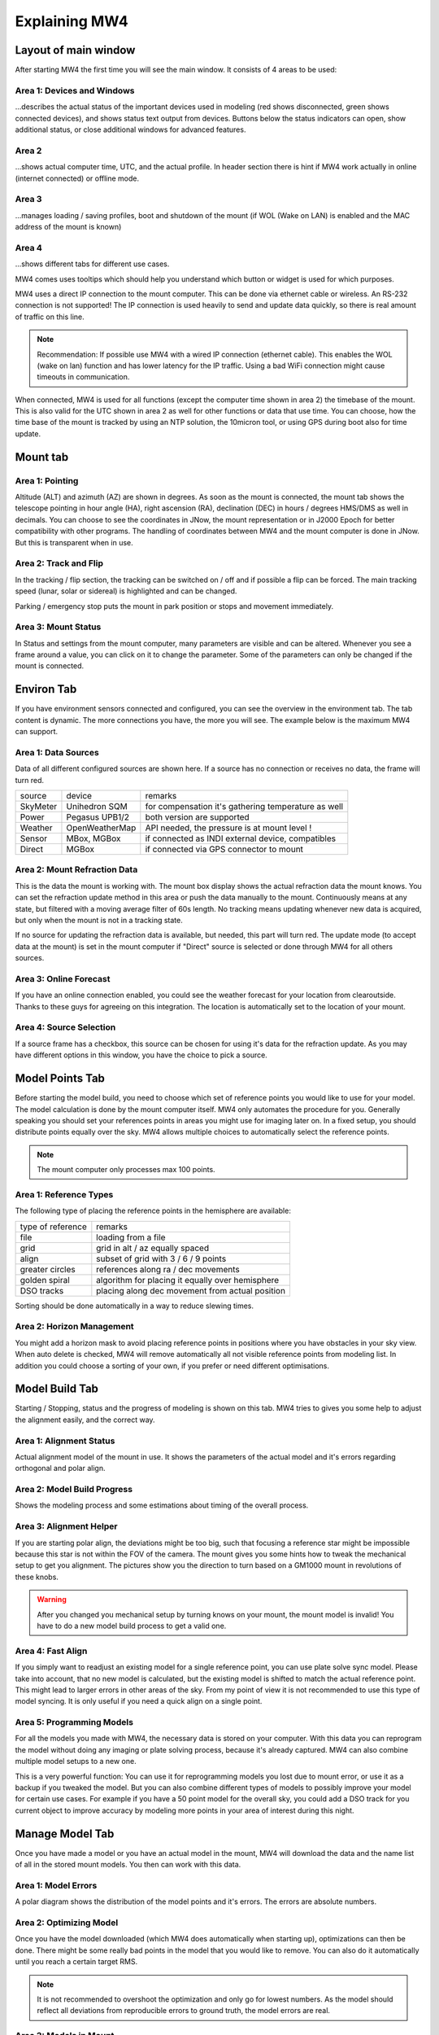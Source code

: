Explaining MW4
==============

Layout of main window
---------------------

After starting MW4 the first time you will see the main window. It consists of 4 areas to be
used:

.. image:: _static/explain_main_1.png
    :align: center
    :scale: 71%

Area 1: Devices and Windows
^^^^^^^^^^^^^^^^^^^^^^^^^^^
...describes the actual status of the important devices used in modeling (red shows
disconnected, green shows connected devices), and shows status text output from devices.
Buttons below the status indicators can open, show additional status, or close additional
windows for advanced features.

Area 2
^^^^^^
...shows actual computer time, UTC, and the actual profile. In header section there is
hint if MW4 work actually in online (internet connected) or offline mode.

Area 3
^^^^^^
...manages loading / saving profiles, boot and shutdown of the mount (if WOL (Wake on LAN)
is enabled and the MAC address of the mount is known)

Area 4
^^^^^^
...shows different tabs for different use cases.

MW4 comes uses tooltips which should help you understand which button or widget is used
for which purposes.

MW4 uses a direct IP connection to the mount computer. This can be done via ethernet cable
or wireless. An RS-232 connection is not supported! The IP connection is used heavily to
send and update data quickly, so there is real amount of traffic on this line.

.. note::
    Recommendation: If possible use MW4 with a wired IP connection (ethernet cable). This
    enables the WOL (wake on lan) function and has lower latency for the IP traffic. Using a
    bad WiFi connection might cause timeouts in communication.

When connected, MW4 is used for all functions (except the computer time shown in area 2) the
timebase of the mount. This is also valid for the UTC shown in area 2 as well for other
functions or data that use time. You can choose, how the time base of the mount is
tracked by using an NTP solution, the 10micron tool, or using GPS during boot also for time
update.

Mount tab
---------

.. image:: _static/explain_mount_tab.png
    :align: center
    :scale: 71%

Area 1: Pointing
^^^^^^^^^^^^^^^^
Altitude (ALT) and azimuth (AZ) are shown in degrees. As soon as the mount is
connected, the mount tab shows the telescope pointing in hour angle (HA), right ascension
(RA), declination (DEC) in hours / degrees HMS/DMS as well in decimals. You can choose to
see the coordinates in JNow, the mount representation or in J2000 Epoch for better
compatibility with other programs. The handling of coordinates between MW4 and the mount
computer is done in JNow. But this is transparent when in use.

Area 2: Track and Flip
^^^^^^^^^^^^^^^^^^^^^^
In the tracking / flip section, the tracking can be switched on / off and if possible a flip
can be forced. The main tracking speed (lunar, solar or sidereal) is highlighted and can
be changed.

Parking / emergency stop puts the mount in park position or stops and movement immediately.

Area 3: Mount Status
^^^^^^^^^^^^^^^^^^^^
In Status and settings from the mount computer, many parameters are visible and can be altered.
Whenever you see a frame around a value, you can click on it to change the parameter.
Some of the parameters can only be changed if the mount is connected.

Environ Tab
-----------
If you have environment sensors connected and configured, you can see the overview in the
environment tab. The tab content is dynamic. The more connections you have, the more you
will see. The example below is the maximum MW4 can support.

.. image:: _static/explain_environ_tab.png
    :align: center
    :scale: 71%

Area 1: Data Sources
^^^^^^^^^^^^^^^^^^^^
Data of all different configured sources are shown here. If a source has no connection or
receives no data, the frame will turn red.

+----------+----------------+-----------------------------------------------------+
| source   | device         | remarks                                             |
+----------+----------------+-----------------------------------------------------+
| SkyMeter | Unihedron SQM  | for compensation it's gathering temperature as well |
+----------+----------------+-----------------------------------------------------+
| Power    | Pegasus UPB1/2 | both version are supported                          |
+----------+----------------+-----------------------------------------------------+
| Weather  | OpenWeatherMap | API needed, the pressure is at mount level !        |
+----------+----------------+-----------------------------------------------------+
| Sensor   | MBox, MGBox    | if connected as INDI external device, compatibles   |
+----------+----------------+-----------------------------------------------------+
| Direct   | MGBox          | if connected via GPS connector to mount             |
+----------+----------------+-----------------------------------------------------+

Area 2: Mount Refraction Data
^^^^^^^^^^^^^^^^^^^^^^^^^^^^^
This is the data the mount is working with. The mount box display shows the actual refraction
data the mount knows. You can set the refraction update method in this area or push the
data manually to the mount. Continuously means at any state, but filtered with a moving
average filter of 60s length. No tracking means updating whenever new data is acquired, but
only when the mount is not in a tracking state.

If no source for updating the refraction data is available, but needed, this part will turn
red. The update mode (to accept data at the mount) is set in the mount computer if "Direct"
source is selected or done through MW4 for all others sources.

Area 3: Online Forecast
^^^^^^^^^^^^^^^^^^^^^^^
If you have an online connection enabled, you could see the weather forecast for your
location from clearoutside. Thanks to these guys for agreeing on this integration. The location
is automatically set to the location of your mount.

Area 4: Source Selection
^^^^^^^^^^^^^^^^^^^^^^^^
If a source frame has a checkbox, this source can be chosen for using it's data for the
refraction update. As you may have different options in this window, you have the choice to
pick a source.

Model Points Tab
----------------
Before starting the model build, you need to choose which set of reference points you would
like to use for your model. The model calculation is done by the mount computer itself. MW4
only automates the procedure for you. Generally speaking you should set your references points in
areas you might use for imaging later on. In a fixed setup, you should distribute points
equally over the sky. MW4 allows multiple choices to automatically select the reference points.

.. note:: The mount computer only processes max 100 points.

.. image:: _static/explain_model_points_tab.png
    :align: center
    :scale: 71%

Area 1: Reference Types
^^^^^^^^^^^^^^^^^^^^^^^
The following type of placing the reference points in the hemisphere are available:

+-------------------+-----------------------------------------------------+
| type of reference | remarks                                             |
+-------------------+-----------------------------------------------------+
| file              | loading from a file                                 |
+-------------------+-----------------------------------------------------+
| grid              | grid in alt / az equally spaced                     |
+-------------------+-----------------------------------------------------+
| align             | subset of grid with 3 / 6 / 9 points                |
+-------------------+-----------------------------------------------------+
| greater circles   | references along ra / dec movements                 |
+-------------------+-----------------------------------------------------+
| golden spiral     | algorithm for placing it equally over hemisphere    |
+-------------------+-----------------------------------------------------+
| DSO tracks        | placing along dec movement from actual position     |
+-------------------+-----------------------------------------------------+

Sorting should be done automatically in a way to reduce slewing times.

Area 2: Horizon Management
^^^^^^^^^^^^^^^^^^^^^^^^^^
You might add a horizon mask to avoid placing reference points in positions where you have
obstacles in your sky view. When auto delete is checked, MW4 will remove automatically all
not visible reference points from modeling list. In addition you could choose a sorting of
your own, if you prefer or need different optimisations.


Model Build Tab
---------------
Starting / Stopping, status and the progress of modeling is shown on this tab. MW4 tries to
gives you some help to adjust the alignment easily, and the correct way.

.. image:: _static/explain_model_build_tab.png
    :align: center
    :scale: 71%

Area 1: Alignment Status
^^^^^^^^^^^^^^^^^^^^^^^^
Actual alignment model of the mount in use. It shows the parameters of the actual model and
it's errors regarding orthogonal and polar align.

Area 2: Model Build Progress
^^^^^^^^^^^^^^^^^^^^^^^^^^^^
Shows the modeling process and some estimations about timing of the overall process.

Area 3: Alignment Helper
^^^^^^^^^^^^^^^^^^^^^^^^
If you are starting polar align, the deviations might be too big, such that focusing a reference
star might be impossible because this star is not within the FOV of the camera. The mount gives
you some hints how to tweak the mechanical setup to get you alignment. The pictures show you
the direction to turn based on a GM1000 mount in revolutions of these knobs.

.. warning:: After you changed you mechanical setup by turning knows on your mount, the
             mount model is invalid! You have to do a new model build process to get a valid
             one.

Area 4: Fast Align
^^^^^^^^^^^^^^^^^^
If you simply want to readjust an existing model for a single reference point, you can
use plate solve sync model. Please take into account, that no new model is calculated, but
the existing model is shifted to match the actual reference point. This might lead to larger
errors in other areas of the sky. From my point of view it is not recommended to use this
type of model syncing. It is only useful if you need a quick align on a single point.

Area 5: Programming Models
^^^^^^^^^^^^^^^^^^^^^^^^^^
For all the models you made with MW4, the necessary data is stored on your computer. With
this data you can reprogram the model without doing any imaging or plate solving process,
because it's already captured. MW4 can also combine multiple model setups to a new one.

This is a very powerful function: You can use it for reprogramming models you lost due to
mount error, or use it as a backup if you tweaked the model. But you can also combine
different types of models to possibly improve your model for certain use cases. For example
if you have a 50 point model for the overall sky, you could add a DSO track for you current
object to improve accuracy by modeling more points in your area of interest during this night.

Manage Model Tab
----------------
Once you have made a model or you have an actual model in the mount, MW4 will download the data
and the name list of all in the stored mount models. You then can work with this data.

.. image:: _static/explain_manage_model_tab.png
    :align: center
    :scale: 71%

Area 1: Model Errors
^^^^^^^^^^^^^^^^^^^^
A polar diagram shows the distribution of the model points and it's errors. The errors are
absolute numbers.

Area 2: Optimizing Model
^^^^^^^^^^^^^^^^^^^^^^^^
Once you have the model downloaded (which MW4 does automatically when starting up),
optimizations can then be done. There might be some really bad points in the model that you would like
to remove. You can also do it automatically until you reach a certain target RMS.

.. note::   It is not recommended to overshoot the optimization and only go for lowest
            numbers. As the model should reflect all deviations from reproducible errors to
            ground truth, the model errors are real.

Area 3: Models in Mount
^^^^^^^^^^^^^^^^^^^^^^^
The 10micron mount can store a recent number of models internally. The actual active model
has no name. So loading or saving means loading a stored model to the actual space or saving
the actual space to a certain name. You can't save a model to disk. All models stored in the
mount itself, and will stay there. I do not know the maximum number, but over time it does not
make sense to keep every model. If you store models to disk, please refer to build
model: MW4 stored any build model to disk in parallel. So you can access the data even
without having the model stored in the mount computer.

Satellite Tab
-------------
The mount supports satellite tracking. There is a database in the mount (which can be
updated), from where you select the database.

MW4 works differently: As this satellite data is out-of-date within 2 weeks or less and looses
precision very quickly, it maintains the databases outside the mount and only programs the
single satellite data from a satellite you have selected. MW4 won't touch the internal
database.

.. image:: _static/explain_satellite_tab.png
    :align: center
    :scale: 71%

Area 1: Select Satellite Database
^^^^^^^^^^^^^^^^^^^^^^^^^^^^^^^^^
MW4 needs an online connection for updating the database. Still there will be data for
testing and experiencing the functions there, but this data will be out-of-date from the
beginning.

.. note::
    Satellite tracking data should be not older than some days. You will loose precision and
    might not see the satellite in your FOV. So internet connection is strongly recommended
    for using satellite tracking.

MW4 provides some recent online databases that you can select from. The satellites
in the database are shown in area 2.

Area 2: Select active Satellite
^^^^^^^^^^^^^^^^^^^^^^^^^^^^^^^
All available satellites are shown in this list in order of the satellite number. If there
is already a satellite selected in your mount, MW4 will retrieve this data and makes a
selection accordingly.

Selecting a new satellite out of this list will immediately program its data to the mount
computer and calculate the necessary data shown in area 3.

Area 3: Calculation and Data
^^^^^^^^^^^^^^^^^^^^^^^^^^^^
The selected satellite data is shown. Please have a look at the age of the data. MW4 will
show in colors if that data is too old for good tracking. Some of the calculations (like the
actual satellite position is calculated by MW4, some of this data like Start / End time is
retrieved from mount computer. But you should not need to care about it. Once a correct data
set is calculated and is valid, the tracking commands (area 4) are enabled.

Area 4: Satellite Tracking
^^^^^^^^^^^^^^^^^^^^^^^^^^
With the start of satellite tracking, the mount will slew directly to the satellite position in
orbit. If the satellite is below the horizon or your horizon limits, the mount will slew to the
point where the satellite will rise over horizon the first time and will wait for that moment.
As soon as the satellite rises, the mount will track the satellite.

Stop satellite track should stop tracking the satellite immediately. for some reasons this
might happen correctly as there is no dedicated mount commend for this behaviour. You might
need to "Stop" the mount or try it multiple times. This will be improved with future firmware
versions.

Power Tab
---------
If you have a Pegasus UPB (version 1 or version 2) configured, this tab will show up. It
enables you to review some data and uses the functionality of UPB directly from MW4.

.. image:: _static/explain_power_tab.png
    :align: center
    :scale: 71%

Area 1: Data UPB
^^^^^^^^^^^^^^^^
Most of the data and functions are available on this part.

Area 2: Changing UPB
^^^^^^^^^^^^^^^^^^^^
The functions / data in this area is adapted to the version of UPB and changes depending to
which version you have in use.

Relay Tab
---------

Should be added later.

Tools Tab
---------
MW4 provides some small tools to make life a little bit easier.

.. image:: _static/explain_tools_tab.png
    :align: center
    :scale: 71%

Area 1: Renaming FITS
^^^^^^^^^^^^^^^^^^^^^
MW4 can rename FITS files (extension .fit or .fits) to a filename which is build from a
set of data out of the FITS header and a text string. This can be done through
subdirectories in batch mode.

.. warning::    MW4 renames the files directly without making a copy!

Area 2: Park Positions
^^^^^^^^^^^^^^^^^^^^^^
In MW4 you could program up to 10 park positions under settings. You could recall them just
with a button press.

Area 3: Mount Moving
^^^^^^^^^^^^^^^^^^^^
As normally with MW4 you don't use the key pad, you can slew the mount in different
directions at different speeds. A button press starts slewing and the mount moves as long as
you press stop or it reaches some limit.
